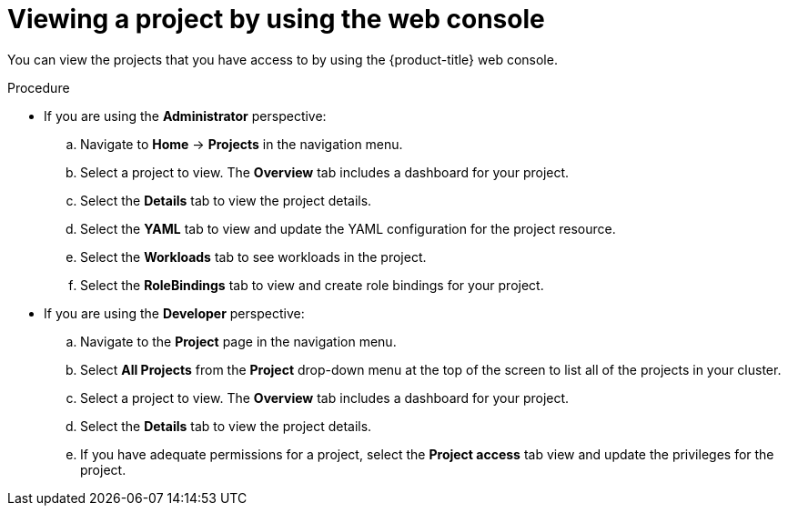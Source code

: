 // Module included in the following assemblies:
//
// applications/projects/working-with-projects.adoc

:_mod-docs-content-type: PROCEDURE
[id="viewing-a-project-using-the-web-console_{context}"]
= Viewing a project by using the web console

You can view the projects that you have access to by using the {product-title} web console.

.Procedure

** If you are using the *Administrator* perspective:
.. Navigate to *Home* -> *Projects* in the navigation menu.
.. Select a project to view. The *Overview* tab includes a dashboard for your project.
.. Select the *Details* tab to view the project details.
.. Select the *YAML* tab to view and update the YAML configuration for the project resource.
.. Select the *Workloads* tab to see workloads in the project.
.. Select the *RoleBindings* tab to view and create role bindings for your project.

** If you are using the *Developer* perspective:
.. Navigate to the *Project* page in the navigation menu.
.. Select *All Projects* from the *Project* drop-down menu at the top of the screen to list all of the projects in your cluster.
.. Select a project to view. The *Overview* tab includes a dashboard for your project.
.. Select the *Details* tab to view the project details.
.. If you have adequate permissions for a project, select the **Project access** tab view and update the privileges for the project.
